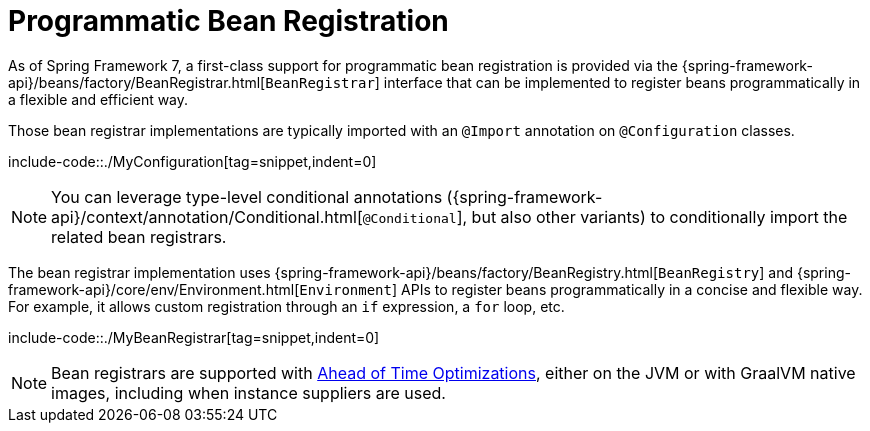 [[beans-java-programmatic-registration]]
= Programmatic Bean Registration

As of Spring Framework 7, a first-class support for programmatic bean registration is
provided via the {spring-framework-api}/beans/factory/BeanRegistrar.html[`BeanRegistrar`]
interface that can be implemented to register beans programmatically in a flexible and
efficient way.

Those bean registrar implementations are typically imported with an `@Import` annotation
on `@Configuration` classes.

include-code::./MyConfiguration[tag=snippet,indent=0]

NOTE: You can leverage type-level conditional annotations ({spring-framework-api}/context/annotation/Conditional.html[`@Conditional`],
but also other variants) to conditionally import the related bean registrars.

The bean registrar implementation uses {spring-framework-api}/beans/factory/BeanRegistry.html[`BeanRegistry`] and
{spring-framework-api}/core/env/Environment.html[`Environment`] APIs to register beans programmatically in a concise
and flexible way. For example, it allows custom registration through an `if` expression, a
`for` loop, etc.

include-code::./MyBeanRegistrar[tag=snippet,indent=0]

NOTE: Bean registrars are supported with xref:core/aot.adoc[Ahead of Time Optimizations],
either on the JVM or with GraalVM native images, including when instance suppliers are used.
